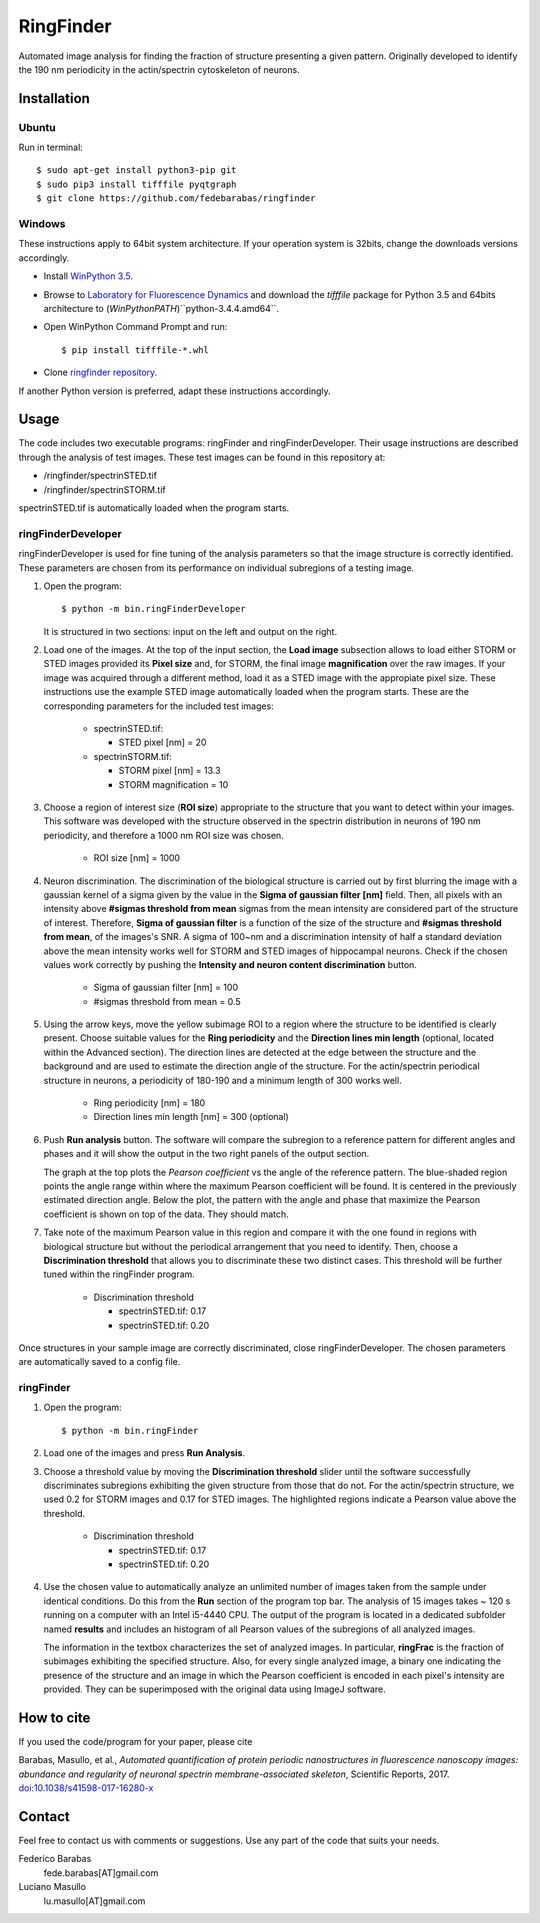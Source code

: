 RingFinder
==========

Automated image analysis for finding the fraction of structure presenting a given pattern. Originally developed to identify the 190 nm periodicity in the actin/spectrin cytoskeleton of neurons.

Installation
~~~~~~~~~~~~

Ubuntu
^^^^^^

Run in terminal:

::

    
    $ sudo apt-get install python3-pip git
    $ sudo pip3 install tifffile pyqtgraph
    $ git clone https://github.com/fedebarabas/ringfinder
    
Windows
^^^^^^^

These instructions apply to 64bit system architecture. If your operation system is 32bits, change the downloads versions accordingly.

-  Install `WinPython
   3.5 <https://sourceforge.net/projects/winpython/files/>`__.
-  Browse to `Laboratory for Fluorescence
   Dynamics <http://www.lfd.uci.edu/~gohlke/pythonlibs/>`__ and download
   the *tifffile* package for Python 3.5 and 64bits architecture to
   (*WinPythonPATH*)``\python-3.4.4.amd64\``.
-  Open WinPython Command Prompt and run:

   ::

       $ pip install tifffile-*.whl

-  Clone `ringfinder repository <https://github.com/fedebarabas/ringfinder>`__.

If another Python version is preferred, adapt these instructions accordingly.


Usage
~~~~~

The code includes two executable programs: ringFinder and ringFinderDeveloper. Their usage instructions are described through the analysis of test images. These test images can be found in this repository at:

- /ringfinder/spectrinSTED.tif
- /ringfinder/spectrinSTORM.tif
	
spectrinSTED.tif is automatically loaded when the program starts.

ringFinderDeveloper 
^^^^^^^^^^^^^^^^^^^

ringFinderDeveloper is used for fine tuning of the analysis parameters so that the image structure is correctly identified. These parameters are chosen from its performance on individual subregions of a testing image.

1. Open the program:

   ::

       $ python -m bin.ringFinderDeveloper

   .. image:: screenshots/developer1.png

   It is structured in two sections: input on the left and output on the right. 

2. Load one of the images. At the top of the input section, the **Load image** subsection allows to load either STORM or STED images provided its **Pixel size** and, for STORM, the final image **magnification** over the raw images. If your image was acquired through a different method, load it as a STED image with the appropiate pixel size. These instructions use the example STED image automatically loaded when the program starts. These are the corresponding parameters for the included test images:

    - spectrinSTED.tif:

      - STED pixel [nm] = 20

    - spectrinSTORM.tif: 

      - STORM pixel [nm] = 13.3
      - STORM magnification = 10

3. Choose a region of interest size (**ROI size**) appropriate to the structure that you want to detect within your images. This software was developed with the structure observed in the spectrin distribution in neurons of 190 nm periodicity, and therefore a 1000 nm ROI size was chosen.

    - ROI size [nm] = 1000

4. Neuron discrimination. The discrimination of the biological structure is carried out by first blurring the image with a gaussian kernel of a sigma given by the value in the **Sigma of gaussian filter [nm]** field. Then, all pixels with an intensity above **#sigmas threshold from mean** sigmas from the mean intensity are considered part of the structure of interest. Therefore, **Sigma of gaussian filter** is a function of the size of the structure and **#sigmas threshold from mean**, of the images's SNR. A sigma of 100~nm and a discrimination intensity of half a standard deviation above the mean intensity works well for STORM and STED images of hippocampal neurons. Check if the chosen values work correctly by pushing the **Intensity and neuron content discrimination** button.

    - Sigma of gaussian filter [nm] = 100
    - #sigmas threshold from mean = 0.5

5. Using the arrow keys, move the yellow subimage ROI to a region where the structure to be identified is clearly present. Choose suitable values for the **Ring periodicity** and the **Direction lines min length** (optional, located within the Advanced section). The direction lines are detected at the edge between the structure and the background and are used to estimate the direction angle of the structure. For the actin/spectrin periodical structure in neurons, a periodicity of 180-190 and a minimum length of 300 works well. 

    - Ring periodicity [nm] = 180
    - Direction lines min length [nm] = 300 (optional)

6. Push **Run analysis** button. The software will compare the subregion to a reference pattern for different angles and phases and it will show the output in the two right panels of the output section. 

   .. image:: screenshots/developer2.png

   The graph at the top plots the *Pearson coefficient* vs the angle of the reference pattern. The blue-shaded region points the angle range within where the maximum Pearson coefficient will be found. It is centered in the previously estimated direction angle. Below the plot, the pattern with the angle and phase that maximize the Pearson coefficient is shown on top of the data. They should match.

7. Take note of the maximum Pearson value in this region and compare it with the one found in regions with biological structure but without the periodical arrangement that you need to identify. Then, choose a **Discrimination threshold** that allows you to discriminate these two distinct cases. This threshold will be further tuned within the ringFinder program.

    - Discrimination threshold

      - spectrinSTED.tif: 0.17
      - spectrinSTED.tif: 0.20

Once structures in your sample image are correctly discriminated, close ringFinderDeveloper. The chosen parameters are automatically saved to a config file.

ringFinder
^^^^^^^^^^

1. Open the program:

   ::

       $ python -m bin.ringFinder
       
   .. image:: screenshots/finder1.png
   
2. Load one of the images and press **Run Analysis**. 

3. Choose a threshold value by moving the **Discrimination threshold** slider until the software successfully discriminates subregions exhibiting the given structure from those that do not. For the actin/spectrin structure, we used 0.2 for STORM images and 0.17 for STED images. The highlighted regions indicate a Pearson value above the threshold. 

    - Discrimination threshold

      - spectrinSTED.tif: 0.17
      - spectrinSTED.tif: 0.20

   .. image:: screenshots/finder2.png

4. Use the chosen value to automatically analyze an unlimited number of images taken from the sample under identical conditions. Do this from the **Run** section of the program top bar. The analysis of 15 images takes ~ 120 s running on a computer with an Intel i5-4440 CPU. The output of the program is located in a dedicated subfolder named **results** and includes an histogram of all Pearson values of the subregions of all analyzed images. 

   .. image:: screenshots/histogram.png

   The information in the textbox characterizes the set of analyzed images. In particular, **ringFrac** is the fraction of subimages exhibiting the specified structure. Also, for every single analyzed image, a binary one indicating the presence of the structure and an image in which the Pearson coefficient is encoded in each pixel's intensity are provided. They can be superimposed with the original data using ImageJ software.

   
How to cite
~~~~~~~~~~~

If you used the code/program for your paper, please cite

Barabas, Masullo, et al., *Automated quantification of protein periodic nanostructures in fluorescence nanoscopy images: abundance and regularity of neuronal spectrin membrane-associated skeleton*, Scientific Reports, 2017.
`doi:10.1038/s41598-017-16280-x <https://www.nature.com/articles/s41598-017-16280-x>`__   

   
Contact
~~~~~~~

Feel free to contact us with comments or suggestions. Use any part of
the code that suits your needs.

Federico Barabas
   fede.barabas[AT]gmail.com

Luciano Masullo
   lu.masullo[AT]gmail.com
